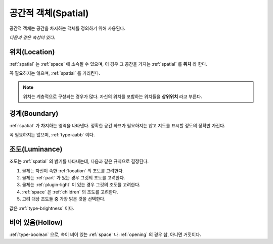.. _spatial:

공간적 객체(Spatial)
====================
공간적 객체는 공간을 차지하는 객체를 정의하기 위해 사용된다.

*다음과 같은 속성이 있다.*

.. _location:

위치(Location)
--------------
:ref:`spatial` 는 :ref:`space` 에 소속될 수 있으며, 이 경우 그 공간을 가지는
:ref:`spatial` 를 **위치** 라 한다.

꼭 필요하지는 않으며, :ref:`spatial` 를 가리킨다.

.. note::
  위치는 계층적으로 구성되는 경우가 많다. 자신의 위치를 포함하는 위치들을
  **상위위치** 라고 부른다.

.. _boundary:

경계(Boundary)
--------------
:ref:`spatial` 가 차지하는 영역을 나타낸다. 정확한 공간 좌표가 필요하지는 않고
지도를 표시할 정도의 정확만 가진다.

꼭 필요하지는 않으며, :ref:`type-aabb` 이다.

.. _luminance:

조도(Luminance)
---------------

조도는 :ref:`spatial` 의 밝기를 나타내는데, 다음과 같은 규칙으로 결정된다.

#. 물체는 자신이 속한 :ref:`location` 의 조도를 고려한다.
#. 물체는 :ref:`part` 가 있는 경우 그것의 조도를 고려한다.
#. 물체는 :ref:`plugin-light` 이 있는 경우 그것의 조도를 고려한다.
#. :ref:`space` 은 :ref:`children` 의 조도를 고려한다.
#. 고려 대상 조도들 중 가장 밝은 것을 선택한다.

값은 :ref:`type-brightness` 이다.

비어 있음(Hollow)
-----------------

:ref:`type-boolean` 으로, 속이 비어 있는 :ref:`space` 나 :ref:`opening` 의 경우
참, 아니면 거짓이다.
